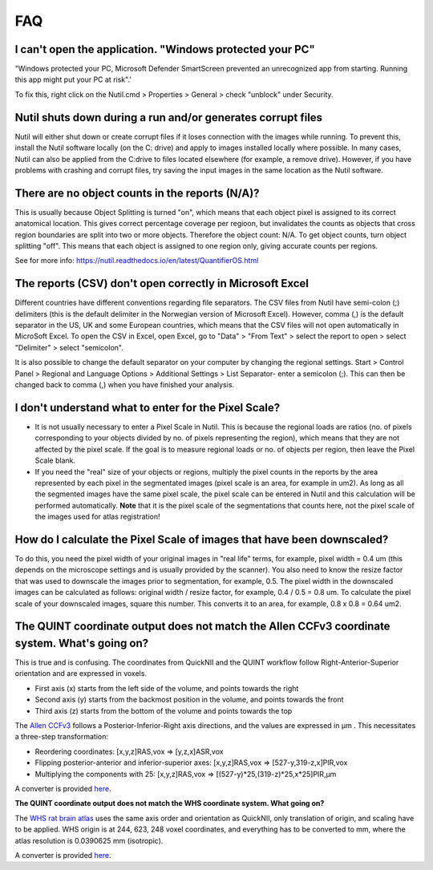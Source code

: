 **FAQ**
=======

**I can't open the application. "Windows protected your PC"**
----------------------------------------------------

"Windows protected your PC, Microsoft Defender SmartScreen prevented an unrecognized app from starting. Running this app might put your PC at risk".'

To fix this, right click on the Nutil.cmd > Properties > General > check "unblock" under Security. 

**Nutil shuts down during a run and/or generates corrupt files**
----------------------------------------------------

Nutil will either shut down or create corrupt files if it loses connection with the images while running. To prevent this, install the Nutil software locally (on the C: drive) and apply to images installed locally where possible. In many cases, Nutil can also be applied from the C:drive to files located elsewhere (for example, a remove drive). However, if you have problems with crashing and corrupt files, try saving the input images in the same location as the Nutil software. 

**There are no object counts in the reports (N/A)?**
----------------------------------------------------

This is usually because Object Splitting is turned "on", which means that each object pixel is assigned to its correct anatomical location. This gives correct percentage coverage per regioon, but invalidates the counts as objects that cross region boundaries are split into two or more objects. Therefore the object count: N/A. To get object counts, turn object splitting "off". This means that each object is assigned to one region only, giving accurate counts per regions. 

See for more info: https://nutil.readthedocs.io/en/latest/QuantifierOS.html

**The reports (CSV) don't open correctly in Microsoft Excel**
-------------------------------------------------

Different countries have different conventions regarding file separators. The CSV files from Nutil have semi-colon (;) delimiters (this is the default delimiter in the Norwegian version of Microsoft Excel). However, comma (,) is the default separator in the US, UK and some European countries, which means that the CSV files will not open automatically in MicroSoft Excel. To open the CSV in Excel, open Excel, go to "Data" > "From Text" > select the report to open > select "Delimiter" > select "semicolon". 

It is also possible to change the default separator on your computer by changing the regional settings. Start > Control Panel > Regional and Language Options > Additional Settings > List Separator- enter a semicolon (;). This can then be changed back to comma (,) when you have finished your analysis. 

**I don't understand what to enter for the Pixel Scale?**
---------------------------------------------------------

* It is not usually necessary to enter a Pixel Scale in Nutil. This is because the regional loads are ratios (no. of pixels corresponding to your objects divided by no. of pixels representing the region), which means that they are not affected by the pixel scale. If the goal is to measure regional loads or no. of objects per region, then leave the Pixel Scale blank. 

* If you need the "real" size of your objects or regions, multiply the pixel counts in the reports by the area represented by each pixel in the segmentated images (pixel scale is an area, for example in um2). As long as all the segmented images have the same pixel scale, the pixel scale can be entered in Nutil and this calculation will be performed automatically. **Note** that it is the pixel scale of the segmentations that counts here, not the pixel scale of the images used for atlas registration! 

**How do I calculate the Pixel Scale of images that have been downscaled?**
--------------------------------------------------------------------------

To do this, you need the pixel width of your original images in "real life" terms, for example, pixel width = 0.4 um (this depends on the microscope settings and is usually provided by the scanner). You also need to know the resize factor that was used to downscale the images prior to segmentation, for example, 0.5. The pixel width in the downscaled images can be calculated as follows: original width / resize factor, for example, 0.4 / 0.5 = 0.8 um. To calculate the pixel scale of your downscaled images, square this number. This converts it to an area, for example, 0.8 x 0.8 = 0.64 um2. 

**The QUINT coordinate output does not match the Allen CCFv3 coordinate system. What's going on?**
---------------------------------------------------------------------------------------------------------------------------------------------------

This is true and is confusing. The coordinates from QuickNII and the QUINT workflow follow Right-Anterior-Superior orientation and are expressed in voxels. 

* First axis (x) starts from the left side of the volume, and points towards the right
* Second axis (y) starts from the backmost position in the volume, and points towards the front
* Third axis (z) starts from the bottom of the volume and points towards the top

The `Allen CCFv3 <http://help.brain-map.org/display/mousebrain/API>`_ follows a Posterior-Inferior-Right axis directions, and the values are expressed in μm . This necessitates a three-step transformation:

* Reordering coordinates: [x,y,z]RAS,vox => [y,z,x]ASR,vox
* Flipping posterior-anterior and inferior-superior axes: [x,y,z]RAS,vox => [527-y,319-z,x]PIR,vox
* Multiplying the components with 25: [x,y,z]RAS,vox => [(527-y)*25,(319-z)*25,x*25]PIR,μm 

A converter is provided `here <https://quicknii.readthedocs.io/en/latest/coordinates.html>`_.

**The QUINT coordinate output does not match the WHS coordinate system. What going on?**

The `WHS rat brain atlas <https://www.nitrc.org/plugins/mwiki/index.php?title=quicknii:Coordinate_systems>`_ uses the same axis order and orientation as QuickNII, only translation of origin, and scaling have to be applied. WHS origin is at 244, 623, 248 voxel coordinates, and everything has to be converted to mm, where the atlas resolution is 0.0390625 mm (isotropic). 

A converter is provided `here <https://quicknii.readthedocs.io/en/latest/coordinates.html>`_.



